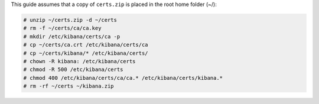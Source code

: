 .. Copyright (C) 2020 Wazuh, Inc.

This guide assumes that a copy of ``certs.zip`` is placed in the root home folder (~/):

.. code-block:: console

  # unzip ~/certs.zip -d ~/certs
  # rm -f ~/certs/ca/ca.key
  # mkdir /etc/kibana/certs/ca -p
  # cp ~/certs/ca.crt /etc/kibana/certs/ca
  # cp ~/certs/kibana/* /etc/kibana/certs/
  # chown -R kibana: /etc/kibana/certs
  # chmod -R 500 /etc/kibana/certs
  # chmod 400 /etc/kibana/certs/ca/ca.* /etc/kibana/certs/kibana.*
  # rm -rf ~/certs ~/kibana.zip

.. End of include file
